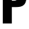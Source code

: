 SplineFontDB: 3.2
FontName: 0001_0001.ttf
FullName: Untitled68
FamilyName: Untitled68
Weight: Regular
Copyright: Copyright (c) 2022, 
UComments: "2022-6-25: Created with FontForge (http://fontforge.org)"
Version: 001.000
ItalicAngle: 0
UnderlinePosition: -100
UnderlineWidth: 50
Ascent: 800
Descent: 200
InvalidEm: 0
LayerCount: 2
Layer: 0 0 "Back" 1
Layer: 1 0 "Fore" 0
XUID: [1021 162 2050247783 11230361]
OS2Version: 0
OS2_WeightWidthSlopeOnly: 0
OS2_UseTypoMetrics: 1
CreationTime: 1656144971
ModificationTime: 1656144971
OS2TypoAscent: 0
OS2TypoAOffset: 1
OS2TypoDescent: 0
OS2TypoDOffset: 1
OS2TypoLinegap: 0
OS2WinAscent: 0
OS2WinAOffset: 1
OS2WinDescent: 0
OS2WinDOffset: 1
HheadAscent: 0
HheadAOffset: 1
HheadDescent: 0
HheadDOffset: 1
OS2Vendor: 'PfEd'
DEI: 91125
Encoding: ISO8859-1
UnicodeInterp: none
NameList: AGL For New Fonts
DisplaySize: -48
AntiAlias: 1
FitToEm: 0
BeginChars: 256 1

StartChar: P
Encoding: 80 80 0
Width: 995
VWidth: 1428
Flags: HW
LayerCount: 2
Fore
SplineSet
429 549 m 1
 429 0 l 1
 101 0 l 1
 101 1365 l 1
 579 1365 l 2
 684.333333333 1365 763.666666667 1350.66666667 817 1322 c 0
 881 1286.66666667 923.333333333 1229 944 1149 c 0
 956 1102.33333333 962 1038.33333333 962 957 c 0
 962 816.333333333 937.333333333 715 888 653 c 0
 853.333333333 609.666666667 807.333333333 581 750 567 c 0
 698.666666667 555 641.666666667 549 579 549 c 2
 429 549 l 1
429 781 m 1
 511 781 l 2
 565 781 601.333333333 796.333333333 620 827 c 0
 634 849 641 892.333333333 641 957 c 256
 641 1021.66666667 634 1065 620 1087 c 0
 601.333333333 1117.66666667 565 1133 511 1133 c 2
 429 1133 l 1
 429 781 l 1
EndSplineSet
EndChar
EndChars
EndSplineFont
